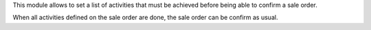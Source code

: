 This module allows to set a list of activities that must be achieved before being able to confirm a sale order.

When all activities defined on the sale order are done, the sale order can be confirm as usual.
